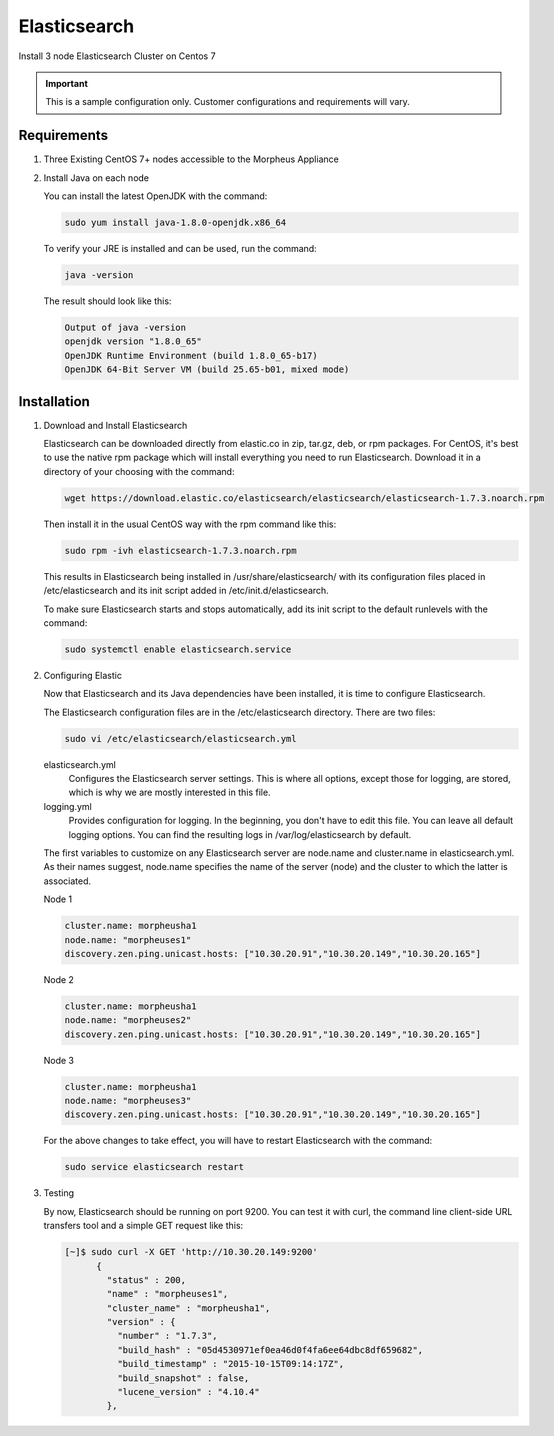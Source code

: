 Elasticsearch
-------------

Install 3 node Elasticsearch Cluster on Centos 7

.. IMPORTANT:: This is a sample configuration only. Customer configurations and requirements will vary.

Requirements
^^^^^^^^^^^^

#. Three Existing CentOS 7+ nodes accessible to the Morpheus Appliance

#. Install Java on each node

   You can install the latest OpenJDK with the command:

   .. code-block::

    sudo yum install java-1.8.0-openjdk.x86_64

   To verify your JRE is installed and can be used, run the command:

   .. code-block::

    java -version

   The result should look like this:

   .. code-block::

      Output of java -version
      openjdk version "1.8.0_65"
      OpenJDK Runtime Environment (build 1.8.0_65-b17)
      OpenJDK 64-Bit Server VM (build 25.65-b01, mixed mode)

Installation
^^^^^^^^^^^^

#. Download and Install Elasticsearch

   Elasticsearch can be downloaded directly from elastic.co in zip, tar.gz, deb, or rpm packages. For CentOS, it's best to use the native rpm package which will install everything you need to run Elasticsearch. Download it in a directory of your choosing with the command:

   .. code-block::

    wget https://download.elastic.co/elasticsearch/elasticsearch/elasticsearch-1.7.3.noarch.rpm

   Then install it in the usual CentOS way with the rpm command like this:

   .. code-block::

    sudo rpm -ivh elasticsearch-1.7.3.noarch.rpm

   This results in Elasticsearch being installed in /usr/share/elasticsearch/ with its configuration files placed in /etc/elasticsearch and its init script added in /etc/init.d/elasticsearch.

   To make sure Elasticsearch starts and stops automatically, add its init script to the default runlevels with the command:

   .. code-block::

    sudo systemctl enable elasticsearch.service

#. Configuring Elastic

   Now that Elasticsearch and its Java dependencies have been installed, it is time to configure Elasticsearch.

   The Elasticsearch configuration files are in the /etc/elasticsearch directory. There are two files:

   .. code-block::

    sudo vi /etc/elasticsearch/elasticsearch.yml

   elasticsearch.yml
    Configures the Elasticsearch server settings. This is where all options, except those for logging, are stored, which is why we are mostly interested in this file.

   logging.yml
    Provides configuration for logging. In the beginning, you don't have to edit this file. You can leave all default logging options. You can find the resulting logs in /var/log/elasticsearch by default.

   The first variables to customize on any Elasticsearch server are node.name and cluster.name in elasticsearch.yml. As their names suggest, node.name specifies the name of the server (node) and the cluster to which the latter is associated.

   Node 1

   .. code-block::

    cluster.name: morpheusha1
    node.name: "morpheuses1"
    discovery.zen.ping.unicast.hosts: ["10.30.20.91","10.30.20.149","10.30.20.165"]

   Node 2

   .. code-block::

     cluster.name: morpheusha1
     node.name: "morpheuses2"
     discovery.zen.ping.unicast.hosts: ["10.30.20.91","10.30.20.149","10.30.20.165"]

   Node 3

   .. code-block::

     cluster.name: morpheusha1
     node.name: "morpheuses3"
     discovery.zen.ping.unicast.hosts: ["10.30.20.91","10.30.20.149","10.30.20.165"]

   For the above changes to take effect, you will have to restart Elasticsearch with the command:

   .. code-block::

    sudo service elasticsearch restart

#. Testing

   By now, Elasticsearch should be running on port 9200. You can test it with curl, the command line client-side URL transfers tool and a simple GET request like this:

   .. code-block::

    [~]$ sudo curl -X GET 'http://10.30.20.149:9200'
          {
            "status" : 200,
            "name" : "morpheuses1",
            "cluster_name" : "morpheusha1",
            "version" : {
              "number" : "1.7.3",
              "build_hash" : "05d4530971ef0ea46d0f4fa6ee64dbc8df659682",
              "build_timestamp" : "2015-10-15T09:14:17Z",
              "build_snapshot" : false,
              "lucene_version" : "4.10.4"
            },
